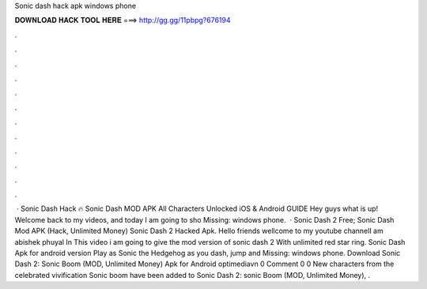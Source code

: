 Sonic dash hack apk windows phone

𝐃𝐎𝐖𝐍𝐋𝐎𝐀𝐃 𝐇𝐀𝐂𝐊 𝐓𝐎𝐎𝐋 𝐇𝐄𝐑𝐄 ===> http://gg.gg/11pbpg?676194

.

.

.

.

.

.

.

.

.

.

.

.

 · Sonic Dash Hack 🔥 Sonic Dash MOD APK All Characters Unlocked iOS & Android GUIDE Hey guys what is up! Welcome back to my videos, and today I am going to sho Missing: windows phone.  · Sonic Dash 2 Free; Sonic Dash Mod APK (Hack, Unlimited Money) Sonic Dash 2 Hacked Apk. Hello friends wellcome to my youtube channelI am abishek phuyal In This video i am going to give the mod version of sonic dash 2 With unlimited red star ring. Sonic Dash Apk for android version Play as Sonic the Hedgehog as you dash, jump and Missing: windows phone. Download Sonic Dash 2: Sonic Boom (MOD, Unlimited Money) Apk for Android optimediavn 0 Comment 0 0 New characters from the celebrated vivification Sonic boom have been added to Sonic Dash 2: sonic Boom (MOD, Unlimited Money), .